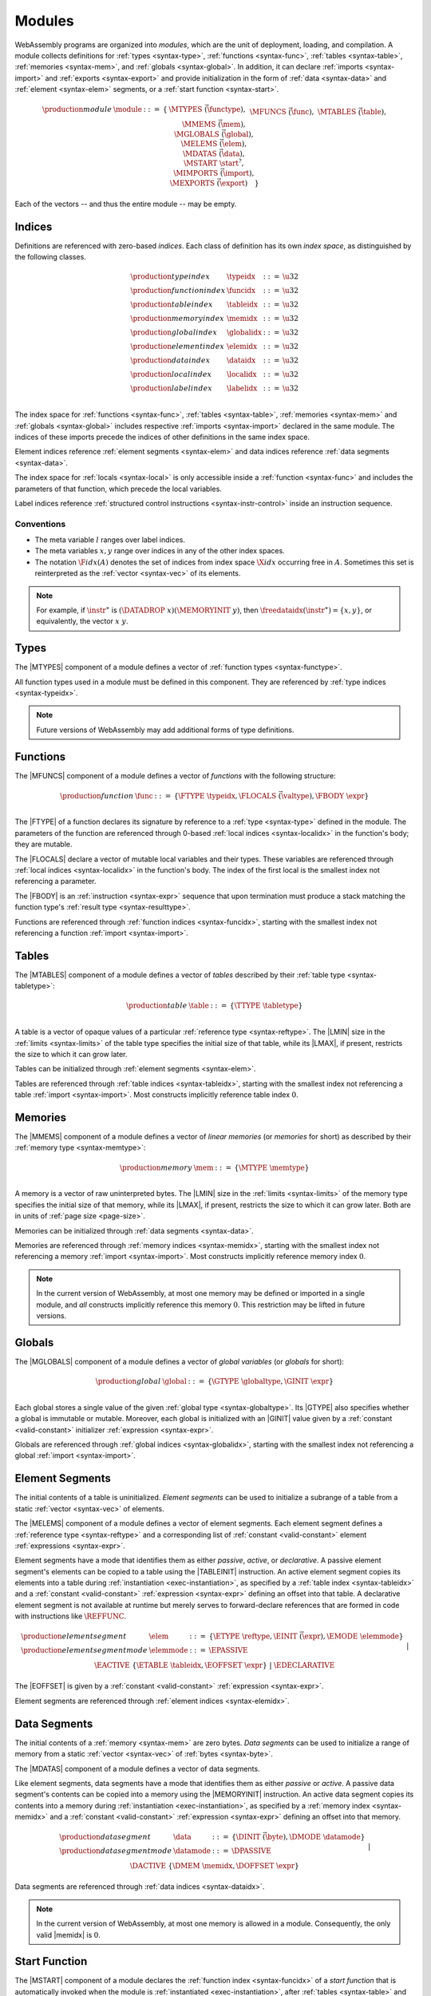 .. index:: ! module, type definition, function type, function, table, memory, global, element, data, start function, import, export
   pair: abstract syntax; module
.. _syntax-module:

Modules
-------

WebAssembly programs are organized into *modules*,
which are the unit of deployment, loading, and compilation.
A module collects definitions for :ref:`types <syntax-type>`, :ref:`functions <syntax-func>`, :ref:`tables <syntax-table>`, :ref:`memories <syntax-mem>`, and :ref:`globals <syntax-global>`.
In addition, it can declare :ref:`imports <syntax-import>` and :ref:`exports <syntax-export>`
and provide initialization in the form of :ref:`data <syntax-data>` and :ref:`element <syntax-elem>` segments, or a :ref:`start function <syntax-start>`.

.. math::
   \begin{array}{lllll}
   \production{module} & \module &::=& \{ &
     \MTYPES~\vec(\functype), \\&&&&
     \MFUNCS~\vec(\func), \\&&&&
     \MTABLES~\vec(\table), \\&&&&
     \MMEMS~\vec(\mem), \\&&&&
     \MGLOBALS~\vec(\global), \\&&&&
     \MELEMS~\vec(\elem), \\&&&&
     \MDATAS~\vec(\data), \\&&&&
     \MSTART~\start^?, \\&&&&
     \MIMPORTS~\vec(\import), \\&&&&
     \MEXPORTS~\vec(\export) \quad\} \\
   \end{array}

Each of the vectors -- and thus the entire module -- may be empty.


.. index:: ! index, ! index space, ! type index, ! function index, ! table index, ! memory index, ! global index, ! local index, ! label index, ! element index, ! data index, function, global, table, memory, element, data, local, parameter, import
   pair: abstract syntax; type index
   pair: abstract syntax; function index
   pair: abstract syntax; table index
   pair: abstract syntax; memory index
   pair: abstract syntax; global index
   pair: abstract syntax; element index
   pair: abstract syntax; data index
   pair: abstract syntax; local index
   pair: abstract syntax; label index
   pair: type; index
   pair: function; index
   pair: table; index
   pair: memory; index
   pair: global; index
   pair: element; index
   pair: data; index
   pair: local; index
   pair: label; index
.. _syntax-typeidx:
.. _syntax-funcidx:
.. _syntax-tableidx:
.. _syntax-memidx:
.. _syntax-globalidx:
.. _syntax-elemidx:
.. _syntax-dataidx:
.. _syntax-localidx:
.. _syntax-labelidx:
.. _syntax-index:

Indices
~~~~~~~

Definitions are referenced with zero-based *indices*.
Each class of definition has its own *index space*, as distinguished by the following classes.

.. math::
   \begin{array}{llll}
   \production{type index} & \typeidx &::=& \u32 \\
   \production{function index} & \funcidx &::=& \u32 \\
   \production{table index} & \tableidx &::=& \u32 \\
   \production{memory index} & \memidx &::=& \u32 \\
   \production{global index} & \globalidx &::=& \u32 \\
   \production{element index} & \elemidx &::=& \u32 \\
   \production{data index} & \dataidx &::=& \u32 \\
   \production{local index} & \localidx &::=& \u32 \\
   \production{label index} & \labelidx &::=& \u32 \\
   \end{array}

The index space for :ref:`functions <syntax-func>`, :ref:`tables <syntax-table>`, :ref:`memories <syntax-mem>` and :ref:`globals <syntax-global>` includes respective :ref:`imports <syntax-import>` declared in the same module.
The indices of these imports precede the indices of other definitions in the same index space.

Element indices reference :ref:`element segments <syntax-elem>` and data indices reference :ref:`data segments <syntax-data>`.

The index space for :ref:`locals <syntax-local>` is only accessible inside a :ref:`function <syntax-func>` and includes the parameters of that function, which precede the local variables.

Label indices reference :ref:`structured control instructions <syntax-instr-control>` inside an instruction sequence.


.. _free-typeidx:
.. _free-funcidx:
.. _free-tableidx:
.. _free-memidx:
.. _free-globalidx:
.. _free-elemidx:
.. _free-dataidx:
.. _free-localidx:
.. _free-labelidx:
.. _free-index:

Conventions
...........

* The meta variable :math:`l` ranges over label indices.

* The meta variables :math:`x, y` range over indices in any of the other index spaces.

* The notation :math:`\F{idx}(A)` denotes the set of indices from index space :math:`\X{idx}` occurring free in :math:`A`. Sometimes this set is reinterpreted as the :ref:`vector <syntax-vec>` of its elements.

.. note::
   For example, if :math:`\instr^\ast` is :math:`(\DATADROP~x) (\MEMORYINIT~y)`, then :math:`\freedataidx(\instr^\ast) = \{x, y\}`, or equivalently, the vector :math:`x~y`.


.. index:: ! type definition, type index, function type
   pair: abstract syntax; type definition
.. _syntax-typedef:

Types
~~~~~

The |MTYPES| component of a module defines a vector of :ref:`function types <syntax-functype>`.

All function types used in a module must be defined in this component.
They are referenced by :ref:`type indices <syntax-typeidx>`.

.. note::
   Future versions of WebAssembly may add additional forms of type definitions.


.. index:: ! function, ! local, function index, local index, type index, value type, expression, import
   pair: abstract syntax; function
   pair: abstract syntax; local
.. _syntax-local:
.. _syntax-func:

Functions
~~~~~~~~~

The |MFUNCS| component of a module defines a vector of *functions* with the following structure:

.. math::
   \begin{array}{llll}
   \production{function} & \func &::=&
     \{ \FTYPE~\typeidx, \FLOCALS~\vec(\valtype), \FBODY~\expr \} \\
   \end{array}

The |FTYPE| of a function declares its signature by reference to a :ref:`type <syntax-type>` defined in the module.
The parameters of the function are referenced through 0-based :ref:`local indices <syntax-localidx>` in the function's body; they are mutable.

The |FLOCALS| declare a vector of mutable local variables and their types.
These variables are referenced through :ref:`local indices <syntax-localidx>` in the function's body.
The index of the first local is the smallest index not referencing a parameter.

The |FBODY| is an :ref:`instruction <syntax-expr>` sequence that upon termination must produce a stack matching the function type's :ref:`result type <syntax-resulttype>`.

Functions are referenced through :ref:`function indices <syntax-funcidx>`,
starting with the smallest index not referencing a function :ref:`import <syntax-import>`.


.. index:: ! table, table index, table type, limits, element, import
   pair: abstract syntax; table
.. _syntax-table:

Tables
~~~~~~

The |MTABLES| component of a module defines a vector of *tables* described by their :ref:`table type <syntax-tabletype>`:

.. math::
   \begin{array}{llll}
   \production{table} & \table &::=&
     \{ \TTYPE~\tabletype \} \\
   \end{array}

A table is a vector of opaque values of a particular :ref:`reference type <syntax-reftype>`.
The |LMIN| size in the :ref:`limits <syntax-limits>` of the table type specifies the initial size of that table, while its |LMAX|, if present, restricts the size to which it can grow later.

Tables can be initialized through :ref:`element segments <syntax-elem>`.

Tables are referenced through :ref:`table indices <syntax-tableidx>`,
starting with the smallest index not referencing a table :ref:`import <syntax-import>`.
Most constructs implicitly reference table index :math:`0`.

.. index:: ! memory, memory index, memory type, limits, page size, data, import
   pair: abstract syntax; memory
.. _syntax-mem:

Memories
~~~~~~~~

The |MMEMS| component of a module defines a vector of *linear memories* (or *memories* for short) as described by their :ref:`memory type <syntax-memtype>`:

.. math::
   \begin{array}{llll}
   \production{memory} & \mem &::=&
     \{ \MTYPE~\memtype \} \\
   \end{array}

A memory is a vector of raw uninterpreted bytes.
The |LMIN| size in the :ref:`limits <syntax-limits>` of the memory type specifies the initial size of that memory, while its |LMAX|, if present, restricts the size to which it can grow later.
Both are in units of :ref:`page size <page-size>`.

Memories can be initialized through :ref:`data segments <syntax-data>`.

Memories are referenced through :ref:`memory indices <syntax-memidx>`,
starting with the smallest index not referencing a memory :ref:`import <syntax-import>`.
Most constructs implicitly reference memory index :math:`0`.

.. note::
   In the current version of WebAssembly, at most one memory may be defined or imported in a single module,
   and *all* constructs implicitly reference this memory :math:`0`.
   This restriction may be lifted in future versions.


.. index:: ! global, global index, global type, mutability, expression, constant, value, import
   pair: abstract syntax; global
.. _syntax-global:

Globals
~~~~~~~

The |MGLOBALS| component of a module defines a vector of *global variables* (or *globals* for short):

.. math::
   \begin{array}{llll}
   \production{global} & \global &::=&
     \{ \GTYPE~\globaltype, \GINIT~\expr \} \\
   \end{array}

Each global stores a single value of the given :ref:`global type <syntax-globaltype>`.
Its |GTYPE| also specifies whether a global is immutable or mutable.
Moreover, each global is initialized with an |GINIT| value given by a :ref:`constant <valid-constant>` initializer :ref:`expression <syntax-expr>`.

Globals are referenced through :ref:`global indices <syntax-globalidx>`,
starting with the smallest index not referencing a global :ref:`import <syntax-import>`.


.. index:: ! element, ! element mode, ! active, ! passive, ! declarative, element index, table, table index, expression, constant, function index, vector
   pair: abstract syntax; element
   pair: abstract syntax; element mode
   single: table; element
   single: element; segment
   single: element; mode
.. _syntax-elem:
.. _syntax-elemmode:

Element Segments
~~~~~~~~~~~~~~~~

The initial contents of a table is uninitialized. *Element segments* can be used to initialize a subrange of a table from a static :ref:`vector <syntax-vec>` of elements.

The |MELEMS| component of a module defines a vector of element segments.
Each element segment defines a :ref:`reference type <syntax-reftype>` and a corresponding list of :ref:`constant <valid-constant>` element :ref:`expressions <syntax-expr>`.

Element segments have a mode that identifies them as either *passive*, *active*, or *declarative*.
A passive element segment's elements can be copied to a table using the |TABLEINIT| instruction.
An active element segment copies its elements into a table during :ref:`instantiation <exec-instantiation>`, as specified by a :ref:`table index <syntax-tableidx>` and a :ref:`constant <valid-constant>` :ref:`expression <syntax-expr>` defining an offset into that table.
A declarative element segment is not available at runtime but merely serves to forward-declare references that are formed in code with instructions like :math:`\REFFUNC`.

.. math::
   \begin{array}{llll}
   \production{element segment} & \elem &::=&
     \{ \ETYPE~\reftype, \EINIT~\vec(\expr), \EMODE~\elemmode \} \\
   \production{element segment mode} & \elemmode &::=&
     \EPASSIVE \\&&|&
     \EACTIVE~\{ \ETABLE~\tableidx, \EOFFSET~\expr \} \\&&|&
     \EDECLARATIVE \\
   \end{array}

The |EOFFSET| is given by a :ref:`constant <valid-constant>` :ref:`expression <syntax-expr>`.

Element segments are referenced through :ref:`element indices <syntax-elemidx>`.


.. index:: ! data, active, passive, data index, memory, memory index, expression, constant, byte, vector
   pair: abstract syntax; data
   single: memory; data
   single: data; segment
.. _syntax-data:
.. _syntax-datamode:

Data Segments
~~~~~~~~~~~~~

The initial contents of a :ref:`memory <syntax-mem>` are zero bytes. *Data segments* can be used to initialize a range of memory from a static :ref:`vector <syntax-vec>` of :ref:`bytes <syntax-byte>`.

The |MDATAS| component of a module defines a vector of data segments.

Like element segments, data segments have a mode that identifies them as either *passive* or *active*.
A passive data segment's contents can be copied into a memory using the |MEMORYINIT| instruction.
An active data segment copies its contents into a memory during :ref:`instantiation <exec-instantiation>`, as specified by a :ref:`memory index <syntax-memidx>` and a :ref:`constant <valid-constant>` :ref:`expression <syntax-expr>` defining an offset into that memory.

.. math::
   \begin{array}{llll}
   \production{data segment} & \data &::=&
     \{ \DINIT~\vec(\byte), \DMODE~\datamode \} \\
   \production{data segment mode} & \datamode &::=&
     \DPASSIVE \\&&|&
     \DACTIVE~\{ \DMEM~\memidx, \DOFFSET~\expr \} \\
   \end{array}

Data segments are referenced through :ref:`data indices <syntax-dataidx>`.

.. note::
   In the current version of WebAssembly, at most one memory is allowed in a module.
   Consequently, the only valid |memidx| is :math:`0`.


.. index:: ! start function, function, function index, table, memory, instantiation
   pair: abstract syntax; start function
.. _syntax-start:

Start Function
~~~~~~~~~~~~~~

The |MSTART| component of a module declares the :ref:`function index <syntax-funcidx>` of a *start function* that is automatically invoked when the module is :ref:`instantiated <exec-instantiation>`, after :ref:`tables <syntax-table>` and :ref:`memories <syntax-mem>` have been initialized.

.. math::
   \begin{array}{llll}
   \production{start function} & \start &::=&
     \{ \SFUNC~\funcidx \} \\
   \end{array}

.. note::
   The start function is intended for initializing the state of a module.
   The module and its exports are not accessible externally before this initialization has completed.


.. index:: ! export, name, index, function index, table index, memory index, global index, function, table, memory, global, instantiation
   pair: abstract syntax; export
   single: function; export
   single: table; export
   single: memory; export
   single: global; export
.. _syntax-exportdesc:
.. _syntax-export:

Exports
~~~~~~~

The |MEXPORTS| component of a module defines a set of *exports* that become accessible to the host environment once the module has been :ref:`instantiated <exec-instantiation>`.

.. math::
   \begin{array}{llcl}
   \production{export} & \export &::=&
     \{ \ENAME~\name, \EDESC~\exportdesc \} \\
   \production{export description} & \exportdesc &::=&
     \EDFUNC~\funcidx \\&&|&
     \EDTABLE~\tableidx \\&&|&
     \EDMEM~\memidx \\&&|&
     \EDGLOBAL~\globalidx \\
   \end{array}

Each export is labeled by a unique :ref:`name <syntax-name>`.
Exportable definitions are :ref:`functions <syntax-func>`, :ref:`tables <syntax-table>`, :ref:`memories <syntax-mem>`, and :ref:`globals <syntax-global>`,
which are referenced through a respective descriptor.


Conventions
...........

The following auxiliary notation is defined for sequences of exports, filtering out indices of a specific kind in an order-preserving fashion:

* :math:`\edfuncs(\export^\ast) = [\funcidx ~|~ \EDFUNC~\funcidx \in (\export.\EDESC)^\ast]`

* :math:`\edtables(\export^\ast) = [\tableidx ~|~ \EDTABLE~\tableidx \in (\export.\EDESC)^\ast]`

* :math:`\edmems(\export^\ast) = [\memidx ~|~ \EDMEM~\memidx \in (\export.\EDESC)^\ast]`

* :math:`\edglobals(\export^\ast) = [\globalidx ~|~ \EDGLOBAL~\globalidx \in (\export.\EDESC)^\ast]`


.. index:: ! import, name, function type, table type, memory type, global type, index, index space, type index, function index, table index, memory index, global index, function, table, memory, global, instantiation
   pair: abstract syntax; import
   single: function; import
   single: table; import
   single: memory; import
   single: global; import
.. _syntax-importdesc:
.. _syntax-import:

Imports
~~~~~~~

The |MIMPORTS| component of a module defines a set of *imports* that are required for :ref:`instantiation <exec-instantiation>`.

.. math::
   \begin{array}{llll}
   \production{import} & \import &::=&
     \{ \IMODULE~\name, \INAME~\name, \IDESC~\importdesc \} \\
   \production{import description} & \importdesc &::=&
     \IDFUNC~\typeidx \\&&|&
     \IDTABLE~\tabletype \\&&|&
     \IDMEM~\memtype \\&&|&
     \IDGLOBAL~\globaltype \\
   \end{array}

Each import is labeled by a two-level :ref:`name <syntax-name>` space, consisting of a |IMODULE| name and a |INAME| for an entity within that module.
Importable definitions are :ref:`functions <syntax-func>`, :ref:`tables <syntax-table>`, :ref:`memories <syntax-mem>`, and :ref:`globals <syntax-global>`.
Each import is specified by a descriptor with a respective type that a definition provided during instantiation is required to match.

Every import defines an index in the respective :ref:`index space <syntax-index>`.
In each index space, the indices of imports go before the first index of any definition contained in the module itself.

.. note::
   Unlike export names, import names are not necessarily unique.
   It is possible to import the same |IMODULE|/|INAME| pair multiple times;
   such imports may even have different type descriptions, including different kinds of entities.
   A module with such imports can still be instantiated depending on the specifics of how an :ref:`embedder <embedder>` allows resolving and supplying imports.
   However, embedders are not required to support such overloading,
   and a WebAssembly module itself cannot implement an overloaded name.
